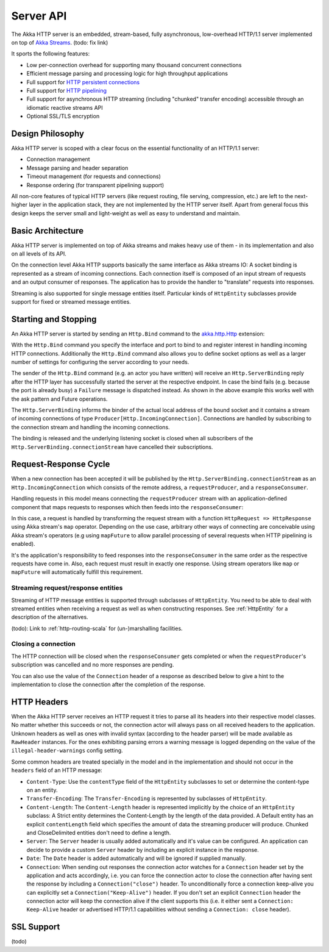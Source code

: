 .. _http-core-server-scala:

Server API
==========

The Akka HTTP server is an embedded, stream-based, fully asynchronous, low-overhead
HTTP/1.1 server implemented on top of `Akka Streams`_. (todo: fix link)

It sports the following features:

- Low per-connection overhead for supporting many thousand concurrent connections
- Efficient message parsing and processing logic for high throughput applications
- Full support for `HTTP persistent connections`_
- Full support for `HTTP pipelining`_
- Full support for asynchronous HTTP streaming (including "chunked" transfer encoding) accessible through an idiomatic
  reactive streams API
- Optional SSL/TLS encryption

.. _HTTP persistent connections: http://en.wikipedia.org/wiki/HTTP_persistent_connection
.. _HTTP pipelining: http://en.wikipedia.org/wiki/HTTP_pipelining
.. _Akka streams: http://akka.io/docs/


Design Philosophy
-----------------

Akka HTTP server is scoped with a clear focus on the essential functionality of an HTTP/1.1 server:

- Connection management
- Message parsing and header separation
- Timeout management (for requests and connections)
- Response ordering (for transparent pipelining support)

All non-core features of typical HTTP servers (like request routing, file serving, compression, etc.) are left to
the next-higher layer in the application stack, they are not implemented by the HTTP server itself.
Apart from general focus this design keeps the server small and light-weight as well as easy to understand and
maintain.


Basic Architecture
------------------

Akka HTTP server is implemented on top of Akka streams and makes heavy use of them - in its
implementation and also on all levels of its API.

On the connection level Akka HTTP supports basically the same interface as Akka streams IO: A socket binding is
represented as a stream of incoming connections. Each connection itself is composed of an input stream of requests and
an output consumer of responses. The application has to provide the handler to "translate" requests into responses.

Streaming is also supported for single message entities itself. Particular kinds of ``HttpEntity``
subclasses provide support for fixed or streamed message entities.


Starting and Stopping
---------------------

An Akka HTTP server is started by sending an ``Http.Bind`` command to the `akka.http.Http`_ extension:

.. includecode:: ../code/docs/http/HttpServerExampleSpec.scala
   :include: bind-example

With the ``Http.Bind`` command you specify the interface and port to bind to and register interest in handling incoming
HTTP connections. Additionally the ``Http.Bind`` command also allows you to define socket options as well as a larger number
of settings for configuring the server according to your needs.

The sender of the ``Http.Bind`` command (e.g. an actor you have written) will receive an ``Http.ServerBinding`` reply
after the HTTP layer has successfully started the server at the respective endpoint. In case the bind fails (e.g.
because the port is already busy) a ``Failure`` message is dispatched instead. As shown in the above example this works
well with the ask pattern and Future operations.

The ``Http.ServerBinding`` informs the binder of the actual local address of the bound socket and it contains a
stream of incoming connections of type ``Producer[Http.IncomingConnection]``. Connections are handled by subscribing
to the connection stream and handling the incoming connections.

The binding is released and the underlying listening socket is closed when all subscribers of the
``Http.ServerBinding.connectionStream`` have cancelled their subscriptions.

.. _akka.http.Http: @github@/akka-http-core/src/main/scala/akka/http/Http.scala


Request-Response Cycle
----------------------

When a new connection has been accepted it will be published by the ``Http.ServerBinding.connectionStream`` as an
``Http.IncomingConnection`` which consists of the remote address, a ``requestProducer``, and a ``responseConsumer``.

Handling requests in this model means connecting the ``requestProducer`` stream with an application-defined component that
maps requests to responses which then feeds into the ``responseConsumer``:

.. includecode:: ../code/docs/http/HttpServerExampleSpec.scala
   :include: full-server-example

In this case, a request is handled by transforming the request stream with a function ``HttpRequest => HttpResponse``
using Akka stream's ``map`` operator. Depending on the use case, arbitrary other ways of connecting are conceivable using
Akka stream's operators (e.g using ``mapFuture`` to allow parallel processing of several requests when HTTP pipelining is
enabled).

It's the application's responsibility to feed responses into the ``responseConsumer`` in the same order as the respective
requests have come in. Also, each request must result in exactly one response. Using stream operators like ``map`` or
``mapFuture`` will automatically fulfill this requirement.

Streaming request/response entities
~~~~~~~~~~~~~~~~~~~~~~~~~~~~~~~~~~~

Streaming of HTTP message entities is supported through subclasses of ``HttpEntity``. You need to be able to deal
with streamed entities when receiving a request as well as when constructing responses. See :ref:`HttpEntity` for
a description of the alternatives.

(todo): Link to :ref:`http-routing-scala` for (un-)marshalling facilities.


Closing a connection
~~~~~~~~~~~~~~~~~~~~

The HTTP connection will be closed when the ``responseConsumer`` gets completed or when the ``requestProducer``'s
subscription was cancelled and no more responses are pending.

You can also use the value of the ``Connection`` header of a response as described below to give a hint to the
implementation to close the connection after the completion of the response.

HTTP Headers
------------

When the Akka HTTP server receives an HTTP request it tries to parse all its headers into their respective
model classes. No matter whether this succeeds or not, the connection actor will always pass on all
received headers to the application. Unknown headers as well as ones with invalid syntax (according to the header
parser) will be made available as ``RawHeader`` instances. For the ones exhibiting parsing errors a warning message is
logged depending on the value of the ``illegal-header-warnings`` config setting.

Some common headers are treated specially in the model and in the implementation and should not occur in the ``headers``
field of an HTTP message:

- ``Content-Type``: Use the ``contentType`` field of the ``HttpEntity`` subclasses to set or determine the content-type
  on an entity.
- ``Transfer-Encoding``: The ``Transfer-Encoding`` is represented by subclasses of ``HttpEntity``.
- ``Content-Length``: The ``Content-Length`` header is represented implicitly by the choice of an ``HttpEntity`` subclass:
  A Strict entity determines the Content-Length by the length of the data provided. A Default entity has an explicit
  ``contentLength`` field which specifies the amount of data the streaming producer will produce. Chunked and CloseDelimited
  entities don't need to define a length.
- ``Server``: The ``Server`` header is usually added automatically and it's value can be configured. An application can
  decide to provide a custom ``Server`` header by including an explicit instance in the response.
- ``Date``: The ``Date`` header is added automatically and will be ignored if supplied manually.
- ``Connection``: When sending out responses the connection actor watches for a ``Connection`` header set by the
  application and acts accordingly, i.e. you can force the connection actor to close the connection after having sent
  the response by including a ``Connection("close")`` header. To unconditionally force a connection keep-alive you can
  explicitly set a ``Connection("Keep-Alive")`` header. If you don't set an explicit ``Connection`` header the
  connection actor will keep the connection alive if the client supports this (i.e. it either sent a
  ``Connection: Keep-Alive`` header or advertised HTTP/1.1 capabilities without sending a ``Connection: close`` header).

SSL Support
-----------

(todo)